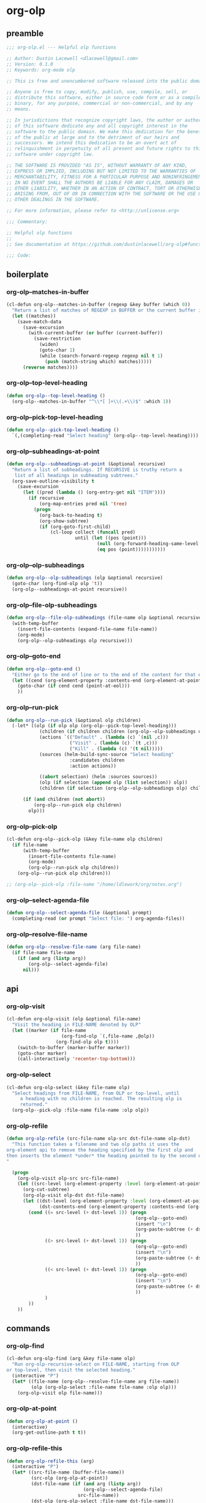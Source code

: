 #+PROPERTY: header-args :tangle yes

* org-olp
** preamble
#+begin_src emacs-lisp
  ;;; org-olp.el --- Helpful olp functions

  ;; Author: Dustin Lacewell <dlacewell@gmail.com>
  ;; Version: 0.1.0
  ;; Keywords: org-mode olp

  ;; This is free and unencumbered software released into the public domain.

  ;; Anyone is free to copy, modify, publish, use, compile, sell, or
  ;; distribute this software, either in source code form or as a compiled
  ;; binary, for any purpose, commercial or non-commercial, and by any
  ;; means.

  ;; In jurisdictions that recognize copyright laws, the author or authors
  ;; of this software dedicate any and all copyright interest in the
  ;; software to the public domain. We make this dedication for the benefit
  ;; of the public at large and to the detriment of our heirs and
  ;; successors. We intend this dedication to be an overt act of
  ;; relinquishment in perpetuity of all present and future rights to this
  ;; software under copyright law.

  ;; THE SOFTWARE IS PROVIDED "AS IS", WITHOUT WARRANTY OF ANY KIND,
  ;; EXPRESS OR IMPLIED, INCLUDING BUT NOT LIMITED TO THE WARRANTIES OF
  ;; MERCHANTABILITY, FITNESS FOR A PARTICULAR PURPOSE AND NONINFRINGEMENT.
  ;; IN NO EVENT SHALL THE AUTHORS BE LIABLE FOR ANY CLAIM, DAMAGES OR
  ;; OTHER LIABILITY, WHETHER IN AN ACTION OF CONTRACT, TORT OR OTHERWISE,
  ;; ARISING FROM, OUT OF OR IN CONNECTION WITH THE SOFTWARE OR THE USE OR
  ;; OTHER DEALINGS IN THE SOFTWARE.

  ;; For more information, please refer to <http://unlicense.org>

  ;;; Commentary:

  ;; Helpful olp functions
  ;;
  ;; See documentation at https://github.com/dustinlacewell/org-olp#functions

  ;;; Code:

#+end_src

** boilerplate
*** org-olp--matches-in-buffer
#+begin_src emacs-lisp
  (cl-defun org-olp--matches-in-buffer (regexp &key buffer (which 0))
    "Return a list of matches of REGEXP in BUFFER or the current buffer if not given."
    (let ((matches))
      (save-match-data
        (save-excursion
          (with-current-buffer (or buffer (current-buffer))
            (save-restriction
              (widen)
              (goto-char 1)
              (while (search-forward-regexp regexp nil t 1)
                (push (match-string which) matches)))))
        (reverse matches))))
#+end_src
*** org-olp--top-level-heading
#+begin_src emacs-lisp
  (defun org-olp--top-level-heading ()
    (org-olp--matches-in-buffer "^\\*[ ]+\\(.+\\)$" :which 1))
#+end_src
*** org-olp--pick-top-level-heading
#+begin_src emacs-lisp
    (defun org-olp--pick-top-level-heading ()
      `(,(completing-read "Select heading" (org-olp--top-level-heading))))
#+end_src

*** org-olp--subheadings-at-point
#+begin_src emacs-lisp
  (defun org-olp--subheadings-at-point (&optional recursive)
    "Return a list of subheadings. If RECURSIVE is truthy return a
     list of all headings in subheading subtrees."
    (org-save-outline-visibility t
      (save-excursion
        (let ((pred (lambda () (org-entry-get nil "ITEM"))))
          (if recursive
              (org-map-entries pred nil 'tree)
            (progn
              (org-back-to-heading t)
              (org-show-subtree)
              (if (org-goto-first-child)
                  (cl-loop collect (funcall pred)
                           until (let ((pos (point)))
                                   (null (org-forward-heading-same-level nil t))
                                   (eq pos (point)))))))))))
#+end_src

*** org-olp--olp-subheadings
#+begin_src emacs-lisp
  (defun org-olp--olp-subheadings (olp &optional recursive)
    (goto-char (org-find-olp olp 't))
    (org-olp--subheadings-at-point recursive))
#+end_src

*** org-olp--file-olp-subheadings
#+begin_src emacs-lisp
  (defun org-olp--file-olp-subheadings (file-name olp &optional recursive)
    (with-temp-buffer
      (insert-file-contents (expand-file-name file-name))
      (org-mode)
      (org-olp--olp-subheadings olp recursive)))
#+end_src

*** org-olp--goto-end
#+begin_src emacs-lisp
(defun org-olp--goto-end ()
  "Either go to the end of line or to the end of the content for that element"
  (let ((cend (org-element-property :contents-end (org-element-at-point))))
    (goto-char (if cend cend (point-at-eol)))
    ))
#+end_src

*** org-olp--run-pick
#+begin_src emacs-lisp
  (defun org-olp--run-pick (&optional olp children)
    (-let* ((olp (if olp olp (org-olp--pick-top-level-heading)))
              (children (if children children (org-olp--olp-subheadings olp)))
              (actions `(("Default" . (lambda (c) `(nil ,c)))
                         ("Visit" . (lambda (c) `(t ,c)))
                         ("Kill" . (lambda (c) '(t nil)))))
              (sources (helm-build-sync-source "Select heading"
                         :candidates children
                         :action actions))

              ((abort selection) (helm :sources sources))
              (olp (if selection (append olp (list selection)) olp))
              (children (if selection (org-olp--olp-subheadings olp) children)))

        (if (and children (not abort))
            (org-olp--run-pick olp children)
          olp)))
#+end_src

*** org-olp--pick-olp
#+begin_src emacs-lisp
  (cl-defun org-olp--pick-olp (&key file-name olp children)
    (if file-name
        (with-temp-buffer
          (insert-file-contents file-name)
          (org-mode)
          (org-olp--run-pick olp children))
      (org-olp--run-pick olp children)))

  ;; (org-olp--pick-olp :file-name "/home/ldlework/org/notes.org")
#+end_src

*** org-olp--select-agenda-file
#+begin_src emacs-lisp
  (defun org-olp--select-agenda-file (&optional prompt)
    (completing-read (or prompt "Select file: ") org-agenda-files))
#+end_src

*** org-olp--resolve-file-name
#+begin_src emacs-lisp
  (defun org-olp--resolve-file-name (arg file-name)
    (if file-name file-name
      (if (and arg (listp arg))
          (org-olp--select-agenda-file)
        nil)))
#+end_src

** api
*** org-olp-visit
#+begin_src emacs-lisp
  (cl-defun org-olp-visit (olp &optional file-name)
    "Visit the heading in FILE-NAME denoted by OLP"
    (let ((marker (if file-name
                      (org-find-olp `(,file-name ,@olp))
                    (org-find-olp olp t))))
      (switch-to-buffer (marker-buffer marker))
      (goto-char marker)
      (call-interactively 'recenter-top-bottom)))
#+end_src

*** org-olp-select
#+begin_src emacs-lisp
  (cl-defun org-olp-select (&key file-name olp)
    "Select headings from FILE-NAME, from OLP or top-level, until
       a heading with no children is reached. The resulting olp is
       returned."
    (org-olp--pick-olp :file-name file-name :olp olp))
#+end_src

*** org-olp-refile
#+BEGIN_SRC emacs-lisp
  (defun org-olp-refile (src-file-name olp-src dst-file-name olp-dst)
    "This function takes a filename and two olp paths it uses the
  org-element api to remove the heading specified by the first olp and
  then inserts the element *under* the heading pointed to by the second olp
  "

    (progn
      (org-olp-visit olp-src src-file-name)
      (let ((src-level (org-element-property :level (org-element-at-point))))
        (org-cut-subtree)
        (org-olp-visit olp-dst dst-file-name)
        (let ((dst-level (org-element-property :level (org-element-at-point)))
              (dst-contents-end (org-element-property :contents-end (org-element-at-point))))
          (cond ((= src-level (+ dst-level 1)) (progn
                                                 (org-olp--goto-end)
                                                 (insert "\n")
                                                 (org-paste-subtree (+ dst-level 1))
                                                 ))
                ((> src-level (+ dst-level 1)) (progn
                                                 (org-olp--goto-end)
                                                 (insert "\n")
                                                 (org-paste-subtree (+ dst-level 1))
                                                 ))
                ((< src-level (+ dst-level 1)) (progn
                                                 (org-olp--goto-end)
                                                 (insert "\n")
                                                 (org-paste-subtree (+ dst-level 1))
                                                 ))
                )
          ))
      ))
#+END_SRC

** commands
*** org-olp-find
#+begin_src emacs-lisp
  (cl-defun org-olp-find (arg &key file-name olp)
    "Run org-olp-recursive-select on FILE-NAME, starting from OLP
  or top-level, then visit the selected heading."
    (interactive "P")
    (let* ((file-name (org-olp--resolve-file-name arg file-name))
           (olp (org-olp-select :file-name file-name :olp olp)))
      (org-olp-visit olp file-name)))
#+end_src

*** org-olp-at-point
#+begin_src emacs-lisp
  (defun org-olp-at-point ()
    (interactive)
    (org-get-outline-path t t))
#+end_src

*** org-olp-refile-this
#+begin_src emacs-lisp
  (defun org-olp-refile-this (arg)
    (interactive "P")
    (let* ((src-file-name (buffer-file-name))
           (src-olp (org-olp-at-point))
           (dst-file-name (if (and arg (listp arg))
                              (org-olp--select-agenda-file)
                            src-file-name))
           (dst-olp (org-olp-select :file-name dst-file-name)))
      (org-olp-refile src-file-name src-olp dst-file-name dst-olp)))
#+end_src

** provides
#+begin_src emacs-lisp
  (provide 'org-olp)
#+end_src

